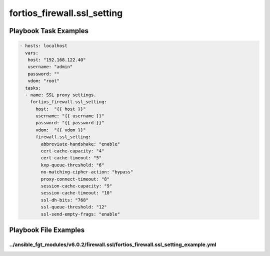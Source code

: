 ============================
fortios_firewall.ssl_setting
============================


Playbook Task Examples
----------------------

.. code-block:: yaml

    - hosts: localhost
      vars:
       host: "192.168.122.40"
       username: "admin"
       password: ""
       vdom: "root"
      tasks:
      - name: SSL proxy settings.
        fortios_firewall.ssl_setting:
          host:  "{{ host }}"
          username: "{{ username }}"
          password: "{{ password }}"
          vdom:  "{{ vdom }}"
          firewall.ssl_setting:
            abbreviate-handshake: "enable"
            cert-cache-capacity: "4"
            cert-cache-timeout: "5"
            kxp-queue-threshold: "6"
            no-matching-cipher-action: "bypass"
            proxy-connect-timeout: "8"
            session-cache-capacity: "9"
            session-cache-timeout: "10"
            ssl-dh-bits: "768"
            ssl-queue-threshold: "12"
            ssl-send-empty-frags: "enable"



Playbook File Examples
----------------------


../ansible_fgt_modules/v6.0.2/firewall.ssl/fortios_firewall.ssl_setting_example.yml
+++++++++++++++++++++++++++++++++++++++++++++++++++++++++++++++++++++++++++++++++++

.. code-block:: yaml
            - hosts: localhost
      vars:
       host: "192.168.122.40"
       username: "admin"
       password: ""
       vdom: "root"
      tasks:
      - name: SSL proxy settings.
        fortios_firewall.ssl_setting:
          host:  "{{ host }}"
          username: "{{ username }}"
          password: "{{ password }}"
          vdom:  "{{ vdom }}"
          firewall.ssl_setting:
            abbreviate-handshake: "enable"
            cert-cache-capacity: "4"
            cert-cache-timeout: "5"
            kxp-queue-threshold: "6"
            no-matching-cipher-action: "bypass"
            proxy-connect-timeout: "8"
            session-cache-capacity: "9"
            session-cache-timeout: "10"
            ssl-dh-bits: "768"
            ssl-queue-threshold: "12"
            ssl-send-empty-frags: "enable"




